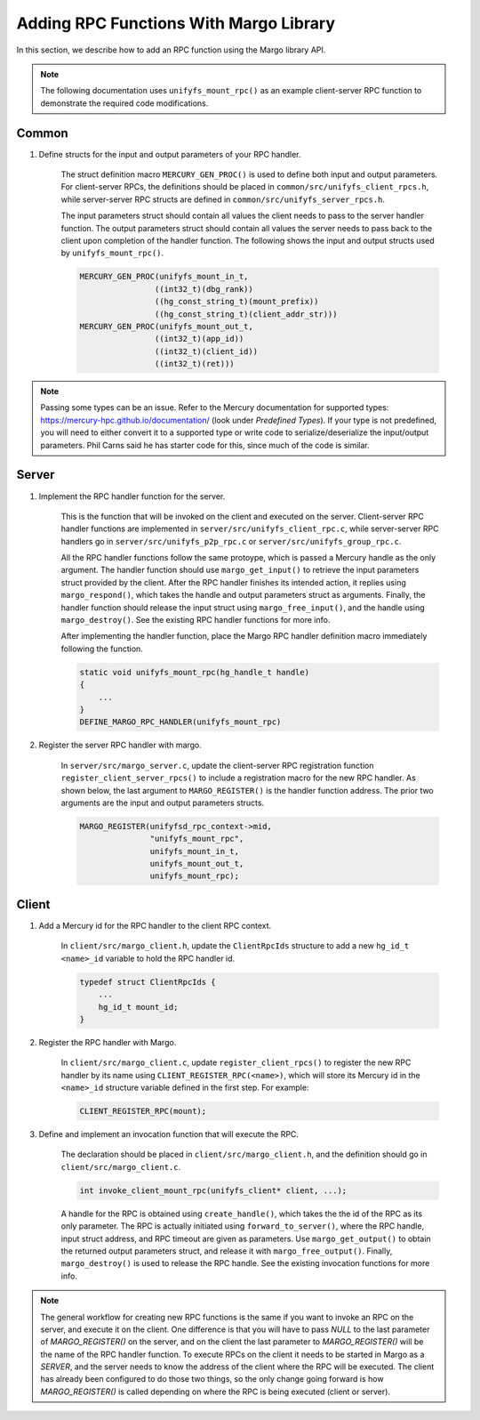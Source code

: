 ========================================
Adding RPC Functions With Margo Library
========================================

In this section, we describe how to add an RPC function using
the Margo library API.

.. note::

    The following documentation uses ``unifyfs_mount_rpc()`` as an example
    client-server RPC function to demonstrate the required code modifications.

---------------------------
Common
---------------------------

1. Define structs for the input and output parameters of your RPC handler.

    The struct definition macro ``MERCURY_GEN_PROC()`` is used to define
    both input and output parameters. For client-server RPCs, the
    definitions should be placed in ``common/src/unifyfs_client_rpcs.h``,
    while server-server RPC structs are defined in
    ``common/src/unifyfs_server_rpcs.h``.

    The input parameters struct should contain all values the client needs
    to pass to the server handler function.
    The output parameters struct should contain all values the server needs
    to pass back to the client upon completion of the handler function.
    The following shows the input and output structs used by
    ``unifyfs_mount_rpc()``.

    .. code-block:: c

        MERCURY_GEN_PROC(unifyfs_mount_in_t,
                        ((int32_t)(dbg_rank))
                        ((hg_const_string_t)(mount_prefix))
                        ((hg_const_string_t)(client_addr_str)))
        MERCURY_GEN_PROC(unifyfs_mount_out_t,
                        ((int32_t)(app_id))
                        ((int32_t)(client_id))
                        ((int32_t)(ret)))

.. note::

   Passing some types can be an issue. Refer to the Mercury documentation for
   supported types: `<https://mercury-hpc.github.io/documentation/>`_ (look
   under `Predefined Types`). If your type is not predefined, you will need to
   either convert it to a supported type or write code to serialize/deserialize
   the input/output parameters. Phil Carns said he has starter code for this,
   since much of the code is similar.

---------------------------
Server
---------------------------

1. Implement the RPC handler function for the server.

    This is the function that will be invoked on the client and executed on
    the server. Client-server RPC handler functions are implemented in
    ``server/src/unifyfs_client_rpc.c``, while server-server RPC handlers go
    in ``server/src/unifyfs_p2p_rpc.c`` or ``server/src/unifyfs_group_rpc.c``.

    All the RPC handler functions follow the same protoype, which is passed
    a Mercury handle as the only argument. The handler function should use
    ``margo_get_input()`` to retrieve the input parameters struct provided by
    the client. After the RPC handler finishes its intended action, it replies
    using ``margo_respond()``, which takes the handle and output parameters
    struct as arguments. Finally, the handler function should release the
    input struct using ``margo_free_input()``, and the handle using
    ``margo_destroy()``. See the existing RPC handler functions for more info.

    After implementing the handler function, place the Margo RPC handler
    definition macro immediately following the function.

    .. code-block:: c

        static void unifyfs_mount_rpc(hg_handle_t handle)
        {
            ...
        }
        DEFINE_MARGO_RPC_HANDLER(unifyfs_mount_rpc)

2. Register the server RPC handler with margo.

    In ``server/src/margo_server.c``, update the client-server RPC registration
    function ``register_client_server_rpcs()`` to include a registration macro
    for the new RPC handler. As shown below, the last argument to
    ``MARGO_REGISTER()`` is the handler function address. The prior two arguments
    are the input and output parameters structs.

    .. code-block:: c

        MARGO_REGISTER(unifyfsd_rpc_context->mid,
                       "unifyfs_mount_rpc",
                       unifyfs_mount_in_t,
                       unifyfs_mount_out_t,
                       unifyfs_mount_rpc);



---------------------------
Client
---------------------------

1. Add a Mercury id for the RPC handler to the client RPC context.

    In ``client/src/margo_client.h``, update the ``ClientRpcIds`` structure
    to add a new ``hg_id_t <name>_id`` variable to hold the RPC handler id.

    .. code-block:: c

        typedef struct ClientRpcIds {
            ...
            hg_id_t mount_id;
        }

2. Register the RPC handler with Margo.

    In ``client/src/margo_client.c``, update ``register_client_rpcs()`` to
    register the new RPC handler by its name using
    ``CLIENT_REGISTER_RPC(<name>)``, which will store its Mercury id in the
    ``<name>_id`` structure variable defined in the first step. For example:

    .. code-block:: c

        CLIENT_REGISTER_RPC(mount);

3. Define and implement an invocation function that will execute the RPC.

    The declaration should be placed in ``client/src/margo_client.h``, and the
    definition should go in ``client/src/margo_client.c``.

    .. code-block:: c

        int invoke_client_mount_rpc(unifyfs_client* client, ...);

    A handle for the RPC is obtained using ``create_handle()``, which takes the
    the id of the RPC as its only parameter. The RPC is actually
    initiated using ``forward_to_server()``, where the RPC handle, input
    struct address, and RPC timeout are given as parameters. Use
    ``margo_get_output()`` to obtain the returned output
    parameters struct, and release it with ``margo_free_output()``. Finally,
    ``margo_destroy()`` is used to release the RPC handle. See the existing
    invocation functions for more info.

.. note::

    The general workflow for creating new RPC functions is the same if you want to
    invoke an RPC on the server, and execute it on the client. One difference is
    that you will have to pass `NULL` to the last parameter of `MARGO_REGISTER()` on
    the server, and on the client the last parameter to `MARGO_REGISTER()` will be
    the name of the RPC handler function. To execute RPCs on the client it needs to
    be started in Margo as a `SERVER`, and the server needs to know the address of
    the client where the RPC will be executed. The client has already been
    configured to do those two things, so the only change going forward is how
    `MARGO_REGISTER()` is called depending on where the RPC is being executed
    (client or server).
